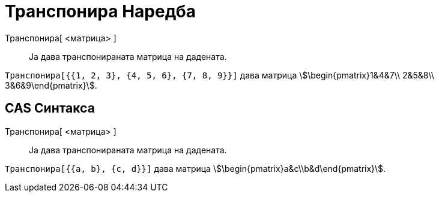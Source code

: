 = Транспонира Наредба
:page-en: commands/Transpose
ifdef::env-github[:imagesdir: /mk/modules/ROOT/assets/images]

Транспонира[ <матрица> ]::
  Ја дава транспонираната матрица на дадената.

[EXAMPLE]
====

`++Tранспонира[{{1, 2, 3}, {4, 5, 6}, {7, 8, 9}}]++` дава матрица stem:[\begin{pmatrix}1&4&7\\ 2&5&8\\
3&6&9\end{pmatrix}].

====

== CAS Синтакса

Транспонира[ <матрица> ]::
  Ја дава транспонираната матрица на дадената.

[EXAMPLE]
====

`++Транспонира[{{a, b}, {c, d}}]++` дава матрица stem:[\begin{pmatrix}a&c\\b&d\end{pmatrix}].

====

